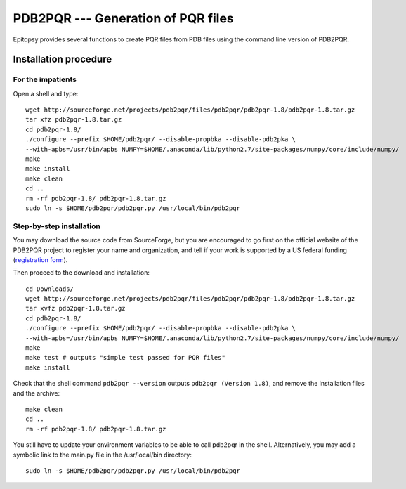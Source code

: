 ***********************************
PDB2PQR --- Generation of PQR files
***********************************

..
    gedit /etc/environment
    PATH="/usr/local/sbin:/usr/local/bin:/usr/sbin:/usr/bin:/sbin:/bin:/usr/games:/usr/local/games"
    echo 'pdb2pqr="/home/grad/pdb2pqr/pdb2pqr.py"' >> /etc/environment

Epitopsy provides several functions to create PQR files from PDB files using
the command line version of PDB2PQR.

Installation procedure
======================

.. highlight:: bash

For the impatients
------------------

Open a shell and type::

    wget http://sourceforge.net/projects/pdb2pqr/files/pdb2pqr/pdb2pqr-1.8/pdb2pqr-1.8.tar.gz
    tar xfz pdb2pqr-1.8.tar.gz
    cd pdb2pqr-1.8/
    ./configure --prefix $HOME/pdb2pqr/ --disable-propbka --disable-pdb2pka \
    --with-apbs=/usr/bin/apbs NUMPY=$HOME/.anaconda/lib/python2.7/site-packages/numpy/core/include/numpy/
    make
    make install
    make clean
    cd ..
    rm -rf pdb2pqr-1.8/ pdb2pqr-1.8.tar.gz
    sudo ln -s $HOME/pdb2pqr/pdb2pqr.py /usr/local/bin/pdb2pqr

Step-by-step installation
-------------------------

You may download the source code from SourceForge, but you are encouraged to
go first on the official website of the PDB2PQR project to register your name
and organization, and tell if your work is supported by a US federal funding
(`registration form <http://www.poissonboltzmann.org/pdb2pqr/d/downloads>`_).

Then proceed to the download and installation::

    cd Downloads/
    wget http://sourceforge.net/projects/pdb2pqr/files/pdb2pqr/pdb2pqr-1.8/pdb2pqr-1.8.tar.gz
    tar xvfz pdb2pqr-1.8.tar.gz
    cd pdb2pqr-1.8/
    ./configure --prefix $HOME/pdb2pqr/ --disable-propbka --disable-pdb2pka \
    --with-apbs=/usr/bin/apbs NUMPY=$HOME/.anaconda/lib/python2.7/site-packages/numpy/core/include/numpy/
    make
    make test # outputs "simple test passed for PQR files"
    make install

Check that the shell command ``pdb2pqr --version`` outputs ``pdb2pqr
(Version 1.8)``, and remove the installation files and the archive::

    make clean
    cd ..
    rm -rf pdb2pqr-1.8/ pdb2pqr-1.8.tar.gz

You still have to update your environment variables to be able to call pdb2pqr
in the shell. Alternatively, you may add a symbolic link to the main.py file
in the /usr/local/bin directory::

    sudo ln -s $HOME/pdb2pqr/pdb2pqr.py /usr/local/bin/pdb2pqr

.. highlight:: python


